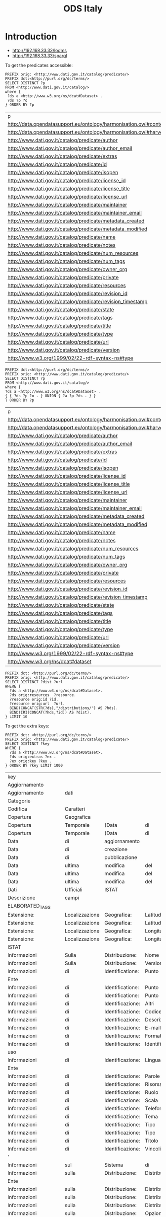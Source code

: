 #+TITLE: ODS Italy
#+OPTIONS: toc:2          (only to two levels in TOC)
#+TODO: TODO(t) WAIT(w@/!) | STARTED(s) | DONE(d!) CANCELED(c@)
#+DRAWERS: HIDDEN PROPERTIES STATE

* Introduction

   - http://192.168.33.33/lodms
   - http://192.168.33.33/sparql

To get the predicates accessible:

#+NAME: sparqlend_predicates
#+begin_src roqet :endpoint http://192.168.33.33/sparql :exports both
PREFIX orig: <http://www.dati.gov.it/catalog/predicate/> 
PREFIX dct:<http://purl.org/dc/terms/> 
SELECT DISTINCT ?p
FROM <http://www.dati.gov.it/catalog/>
where { 
 ?ds a <http://www.w3.org/ns/dcat#Dataset> .
 ?ds ?p ?o 
} ORDER BY ?p
#+end_src

#+RESULTS: sparqlend_predicates
| p                                                                      |
| http://data.opendatasupport.eu/ontology/harmonisation.owl#content_hash |
| http://data.opendatasupport.eu/ontology/harmonisation.owl#harvest_date |
| http://www.dati.gov.it/catalog/predicate/author                        |
| http://www.dati.gov.it/catalog/predicate/author_email                  |
| http://www.dati.gov.it/catalog/predicate/extras                        |
| http://www.dati.gov.it/catalog/predicate/id                            |
| http://www.dati.gov.it/catalog/predicate/isopen                        |
| http://www.dati.gov.it/catalog/predicate/license_id                    |
| http://www.dati.gov.it/catalog/predicate/license_title                 |
| http://www.dati.gov.it/catalog/predicate/license_url                   |
| http://www.dati.gov.it/catalog/predicate/maintainer                    |
| http://www.dati.gov.it/catalog/predicate/maintainer_email              |
| http://www.dati.gov.it/catalog/predicate/metadata_created              |
| http://www.dati.gov.it/catalog/predicate/metadata_modified             |
| http://www.dati.gov.it/catalog/predicate/name                          |
| http://www.dati.gov.it/catalog/predicate/notes                         |
| http://www.dati.gov.it/catalog/predicate/num_resources                 |
| http://www.dati.gov.it/catalog/predicate/num_tags                      |
| http://www.dati.gov.it/catalog/predicate/owner_org                     |
| http://www.dati.gov.it/catalog/predicate/private                       |
| http://www.dati.gov.it/catalog/predicate/resources                     |
| http://www.dati.gov.it/catalog/predicate/revision_id                   |
| http://www.dati.gov.it/catalog/predicate/revision_timestamp            |
| http://www.dati.gov.it/catalog/predicate/state                         |
| http://www.dati.gov.it/catalog/predicate/tags                          |
| http://www.dati.gov.it/catalog/predicate/title                         |
| http://www.dati.gov.it/catalog/predicate/type                          |
| http://www.dati.gov.it/catalog/predicate/url                           |
| http://www.dati.gov.it/catalog/predicate/version                       |
| http://www.w3.org/1999/02/22-rdf-syntax-ns#type                        |

#+NAME: sparqlend_extra
#+begin_src roqet :endpoint http://192.168.33.33/sparql :exports both
PREFIX dct:<http://purl.org/dc/terms/> 
PREFIX orig: <http://www.dati.gov.it/catalog/predicate/> 
SELECT DISTINCT ?p
FROM <http://www.dati.gov.it/catalog/>
where { 
?ds a <http://www.w3.org/ns/dcat#Dataset> .
{ { ?ds ?p ?o . } UNION { ?a ?p ?ds . } } 
} ORDER BY ?p
#+end_src

#+RESULTS: sparqlend_extra 
| p                                                                      |
| http://data.opendatasupport.eu/ontology/harmonisation.owl#content_hash |
| http://data.opendatasupport.eu/ontology/harmonisation.owl#harvest_date |
| http://www.dati.gov.it/catalog/predicate/author                        |
| http://www.dati.gov.it/catalog/predicate/author_email                  |
| http://www.dati.gov.it/catalog/predicate/extras                        |
| http://www.dati.gov.it/catalog/predicate/id                            |
| http://www.dati.gov.it/catalog/predicate/isopen                        |
| http://www.dati.gov.it/catalog/predicate/license_id                    |
| http://www.dati.gov.it/catalog/predicate/license_title                 |
| http://www.dati.gov.it/catalog/predicate/license_url                   |
| http://www.dati.gov.it/catalog/predicate/maintainer                    |
| http://www.dati.gov.it/catalog/predicate/maintainer_email              |
| http://www.dati.gov.it/catalog/predicate/metadata_created              |
| http://www.dati.gov.it/catalog/predicate/metadata_modified             |
| http://www.dati.gov.it/catalog/predicate/name                          |
| http://www.dati.gov.it/catalog/predicate/notes                         |
| http://www.dati.gov.it/catalog/predicate/num_resources                 |
| http://www.dati.gov.it/catalog/predicate/num_tags                      |
| http://www.dati.gov.it/catalog/predicate/owner_org                     |
| http://www.dati.gov.it/catalog/predicate/private                       |
| http://www.dati.gov.it/catalog/predicate/resources                     |
| http://www.dati.gov.it/catalog/predicate/revision_id                   |
| http://www.dati.gov.it/catalog/predicate/revision_timestamp            |
| http://www.dati.gov.it/catalog/predicate/state                         |
| http://www.dati.gov.it/catalog/predicate/tags                          |
| http://www.dati.gov.it/catalog/predicate/title                         |
| http://www.dati.gov.it/catalog/predicate/type                          |
| http://www.dati.gov.it/catalog/predicate/url                           |
| http://www.dati.gov.it/catalog/predicate/version                       |
| http://www.w3.org/1999/02/22-rdf-syntax-ns#type                        |
| http://www.w3.org/ns/dcat#dataset                                      |

#+NAME: sparqlend_id
#+begin_src roqet :endpoint http://192.168.33.33/sparql
PREFIX dct: <http://purl.org/dc/terms/> 
PREFIX orig: <http://www.dati.gov.it/catalog/predicate/> 
SELECT DISTINCT ?dist ?url
WHERE {
  ?ds a <http://www.w3.org/ns/dcat#Dataset>. 
  ?ds orig:resources  ?resource. 
  ?resource orig:id ?id.
  ?resource orig:url  ?url. 
  BIND(CONCAT(STR(?ds),"/distributions/") AS ?hds).
  BIND(IRI(CONCAT(?hds,?id)) AS ?dist).
} LIMIT 10
#+end_src

To get the extra keys:

#+NAME: sparqlend_key_value
#+begin_src roqet :endpoint http://192.168.33.33/sparql :exports both
PREFIX dct: <http://purl.org/dc/terms/> 
PREFIX orig: <http://www.dati.gov.it/catalog/predicate/> 
SELECT DISTINCT ?key
WHERE {
  ?ds a <http://www.w3.org/ns/dcat#Dataset>. 
  ?ds orig:extras ?ex . 
  ?ex orig:key ?key .
} ORDER BY ?key LIMIT 1000
#+end_src

#+RESULTS: sparqlend_key_value
| key                      |                |                  |                |              |                  |          |        |
| Aggiornamento            |                |                  |                |              |                  |          |        |
| Aggiornamento            | dati           |                  |                |              |                  |          |        |
| Categorie                |                |                  |                |              |                  |          |        |
| Codifica                 | Caratteri      |                  |                |              |                  |          |        |
| Copertura                | Geografica     |                  |                |              |                  |          |        |
| Copertura                | Temporale      | (Data            | di             | fine)        |                  |          |        |
| Copertura                | Temporale      | (Data            | di             | inizio)      |                  |          |        |
| Data                     | di             | aggiornamento    |                |              |                  |          |        |
| Data                     | di             | creazione        |                |              |                  |          |        |
| Data                     | di             | pubblicazione    |                |              |                  |          |        |
| Data                     | ultima         | modifica         | del            | dato         |                  |          |        |
| Data                     | ultima         | modifica         | del            | metadato     |                  |          |        |
| Data                     | ultima         | modifica         | del            | metadato     |                  |          |        |
| Dati                     | Ufficiali      | ISTAT            |                |              |                  |          |        |
| Descrizione              | campi          |                  |                |              |                  |          |        |
| ELABORATED_TAGS          |                |                  |                |              |                  |          |        |
| Estensione:              | Localizzazione | Geografica:      | Latitudine     | Nord         |                  |          |        |
| Estensione:              | Localizzazione | Geografica:      | Latitudine     | Sud          |                  |          |        |
| Estensione:              | Localizzazione | Geografica:      | Longitudine    | Est          |                  |          |        |
| Estensione:              | Localizzazione | Geografica:      | Longitudine    | Ovest        |                  |          |        |
| ISTAT                    |                |                  |                |              |                  |          |        |
| Informazioni             | Sulla          | Distribuzione:   | Nome           | formato      |                  |          |        |
| Informazioni             | Sulla          | Distribuzione:   | Versione       | formato      |                  |          |        |
| Informazioni             | di             | Identificatione: | Punto          | di           | Contatto:        | E-mail   |        |
| Ente                     |                |                  |                |              |                  |          |        |
| Informazioni             | di             | Identificatione: | Punto          | di           | Contatto:        | Ruolo    |        |
| Informazioni             | di             | Identificatione: | Punto          | di           | Contatto:        | Telefono |        |
| Informazioni             | di             | Identificazione: | Altri          | vincoli      |                  |          |        |
| Informazioni             | di             | Identificazione: | Codice         |              |                  |          |        |
| Informazioni             | di             | Identificazione: | Descrizione    |              |                  |          |        |
| Informazioni             | di             | Identificazione: | E-mail         |              |                  |          |        |
| Informazioni             | di             | Identificazione: | Formato        | di           | presentazione    |          |        |
| Informazioni             | di             | Identificazione: | Identificatore |              |                  |          |        |
| uso                      |                |                  |                |              |                  |          |        |
| Informazioni             | di             | Identificazione: | Lingua         |              |                  |          |        |
| Ente                     |                |                  |                |              |                  |          |        |
| Informazioni             | di             | Identificazione: | Parole         | chiave       |                  |          |        |
| Informazioni             | di             | Identificazione: | Risorsa        | Online       |                  |          |        |
| Informazioni             | di             | Identificazione: | Ruolo          |              |                  |          |        |
| Informazioni             | di             | Identificazione: | Scala          | Equivalente: | Denominatore     |          |        |
| Informazioni             | di             | Identificazione: | Telefono       |              |                  |          |        |
| Informazioni             | di             | Identificazione: | Tema           |              |                  |          |        |
| Informazioni             | di             | Identificazione: | Tipo           | data         |                  |          |        |
| Informazioni             | di             | Identificazione: | Tipo           | di           | rappresentazione | spaziale |        |
| Informazioni             | di             | Identificazione: | Titolo         |              |                  |          |        |
| Informazioni             | di             | Identificazione: | Vincoli        | di           | accesso          |          |        |
| '                        |                |                  |                |              |                  |          |        |
| Informazioni             | sul            | Sistema          | di             | Riferimento: | Codice           |          |        |
| Informazioni             | sulla          | Distribuzione:   | Distributore:  | E-mail       |                  |          |        |
| Ente                     |                |                  |                |              |                  |          |        |
| Informazioni             | sulla          | Distribuzione:   | Distributore:  | Risorsa      | Online           |          |        |
| Informazioni             | sulla          | Distribuzione:   | Distributore:  | Ruolo        |                  |          |        |
| Informazioni             | sulla          | Distribuzione:   | Distributore:  | Telefono     |                  |          |        |
| Informazioni             | sulla          | Distribuzione:   | Opzioni        | di           | Trasferimento:   | Risorsa  | Online |
| '                        |                |                  |                |              |                  |          |        |
| dei                      | Dati:          | Data             |                |              |                  |          |        |
| dei                      | Dati:          | Identificatore   |                |              |                  |          |        |
| competente               |                |                  |                |              |                  |          |        |
| dei                      | Dati:          | Identificatore:  | Identificatore |              |                  |          |        |
| dei                      | Dati:          | Livello          |                |              |                  |          |        |
| dei                      | Dati:          | Processo         | di             | produzione   |                  |          |        |
| dei                      | Dati:          | Registrazione    |                |              |                  |          |        |
| dei                      | Dati:          | Spiegazione      |                |              |                  |          |        |
| dei                      | Dati:          | Tipo             | data           |              |                  |          |        |
| dei                      | Dati:          | Titolo           |                |              |                  |          |        |
| dei                      | Dati:          | xlink:href       |                |              |                  |          |        |
| Metadato:                | Contatto:      | E-mail           |                |              |                  |          |        |
| Ente                     |                |                  |                |              |                  |          |        |
| Metadato:                | Contatto:      | Risorsa          | Online         |              |                  |          |        |
| Metadato:                | Contatto:      | Ruolo            |                |              |                  |          |        |
| Metadato:                | Contatto:      | Telefono         |                |              |                  |          |        |
| Metadato:                | Data           | dei              | metadati       |              |                  |          |        |
| Metadato:                | Identificatore | del              | file           | dei          | metadati         |          |        |
| Metadato:                | Identificatore | del              | file           | precedente   | di               | metadato |        |
| Metadato:                | Lingua         |                  |                |              |                  |          |        |
| Metadato:                | Livello        | gerarchico       |                |              |                  |          |        |
| Metadato:                | Nome           | dello            | standard       | dei          | metadati         |          |        |
| Metadato:                | Set            | dei              | caratteri      | dei          | metadati         |          |        |
| Metadato:                | Versione       | dello            | Standard       | dei          | metadati         |          |        |
| ORIGINAL_TAGS            |                |                  |                |              |                  |          |        |
| Refresh                  | rate           |                  |                |              |                  |          |        |
| Stato                    | Civile         |                  |                |              |                  |          |        |
| Tipo                     | di             | dato             |                |              |                  |          |        |
| Titolare                 |                |                  |                |              |                  |          |        |
| URL                      | sito           |                  |                |              |                  |          |        |
| Versione                 |                |                  |                |              |                  |          |        |
| author                   |                |                  |                |              |                  |          |        |
| base-url                 |                |                  |                |              |                  |          |        |
| catalog-email            |                |                  |                |              |                  |          |        |
| catalog-name             |                |                  |                |              |                  |          |        |
| catalog-url              |                |                  |                |              |                  |          |        |
| description              |                |                  |                |              |                  |          |        |
| geo-name                 |                |                  |                |              |                  |          |        |
| geo-type                 |                |                  |                |              |                  |          |        |
| groups                   |                |                  |                |              |                  |          |        |
| harvest_url              |                |                  |                |              |                  |          |        |
| hidden_field             |                |                  |                |              |                  |          |        |
| license_id               |                |                  |                |              |                  |          |        |
| maintainer               |                |                  |                |              |                  |          |        |
| metadata_created         |                |                  |                |              |                  |          |        |
| metadata_modified        |                |                  |                |              |                  |          |        |
| metadata_source_modified |                |                  |                |              |                  |          |        |
| new_extra                |                |                  |                |              |                  |          |        |
| package_created          |                |                  |                |              |                  |          |        |
| package_id               |                |                  |                |              |                  |          |        |
| package_modified         |                |                  |                |              |                  |          |        |
| package_type             |                |                  |                |              |                  |          |        |
| reference_system         |                |                  |                |              |                  |          |        |
| scale                    |                |                  |                |              |                  |          |        |
| source                   |                |                  |                |              |                  |          |        |
| spc-ref                  |                |                  |                |              |                  |          |        |
| tag                      |                |                  |                |              |                  |          |        |
| tag-aggiuntivi           |                |                  |                |              |                  |          |        |
| tag-originali            |                |                  |                |              |                  |          |        |
| title                    |                |                  |                |              |                  |          |        |
| topic                    |                |                  |                |              |                  |          |        |
| ultimo-aggiornamento     |                |                  |                |              |                  |          |        |
| update_rate              |                |                  |                |              |                  |          |        |
| url                      |                |                  |                |              |                  |          |        |
| valid_to                 |                |                  |                |              |                  |          |        |
| visualization_url        |                |                  |                |              |                  |          |        |

The list of acceptable file types can be accessed at: http://publications.europa.eu/resource/authority/file-type


#+NAME: sparqlend_select_concept
#+begin_src roqet :endpoint http://192.168.33.33/sparql
select distinct ?concept
FROM <http://publications.europa.eu/resource/authority/file-type>
WHERE {
  ?concept a <http://www.w3.org/2004/02/skos/core#Concept>
} ORDER BY ?concept
#+end_src

#+RESULTS: sparqlend_select_concept
| concept                                                               |
| http://publications.europa.eu/resource/authority/file-type/AZW        |
| http://publications.europa.eu/resource/authority/file-type/CSV        |
| http://publications.europa.eu/resource/authority/file-type/DBF        |
| http://publications.europa.eu/resource/authority/file-type/DOC        |
| http://publications.europa.eu/resource/authority/file-type/DOCX       |
| http://publications.europa.eu/resource/authority/file-type/E00        |
| http://publications.europa.eu/resource/authority/file-type/EPUB       |
| http://publications.europa.eu/resource/authority/file-type/FMX2       |
| http://publications.europa.eu/resource/authority/file-type/FMX3       |
| http://publications.europa.eu/resource/authority/file-type/FMX4       |
| http://publications.europa.eu/resource/authority/file-type/GIF        |
| http://publications.europa.eu/resource/authority/file-type/GZIP       |
| http://publications.europa.eu/resource/authority/file-type/HTML       |
| http://publications.europa.eu/resource/authority/file-type/JPEG       |
| http://publications.europa.eu/resource/authority/file-type/JSON       |
| http://publications.europa.eu/resource/authority/file-type/KML        |
| http://publications.europa.eu/resource/authority/file-type/MDB        |
| http://publications.europa.eu/resource/authority/file-type/MOBI       |
| http://publications.europa.eu/resource/authority/file-type/MOP        |
| http://publications.europa.eu/resource/authority/file-type/MXD        |
| http://publications.europa.eu/resource/authority/file-type/OP_DATPRO  |
| http://publications.europa.eu/resource/authority/file-type/PDF        |
| http://publications.europa.eu/resource/authority/file-type/PDFA1A     |
| http://publications.europa.eu/resource/authority/file-type/PDFA1B     |
| http://publications.europa.eu/resource/authority/file-type/PDFX       |
| http://publications.europa.eu/resource/authority/file-type/PNG        |
| http://publications.europa.eu/resource/authority/file-type/PPSX       |
| http://publications.europa.eu/resource/authority/file-type/PPT        |
| http://publications.europa.eu/resource/authority/file-type/PPTX       |
| http://publications.europa.eu/resource/authority/file-type/RDF_XML    |
| http://publications.europa.eu/resource/authority/file-type/RTF        |
| http://publications.europa.eu/resource/authority/file-type/SGML       |
| http://publications.europa.eu/resource/authority/file-type/SKOS_XML   |
| http://publications.europa.eu/resource/authority/file-type/SPARQLQ    |
| http://publications.europa.eu/resource/authority/file-type/SPARQLQRES |
| http://publications.europa.eu/resource/authority/file-type/TIFF       |
| http://publications.europa.eu/resource/authority/file-type/TSV        |
| http://publications.europa.eu/resource/authority/file-type/TXT        |
| http://publications.europa.eu/resource/authority/file-type/XHTML      |
| http://publications.europa.eu/resource/authority/file-type/XLS        |
| http://publications.europa.eu/resource/authority/file-type/XLSX       |
| http://publications.europa.eu/resource/authority/file-type/XML        |
| http://publications.europa.eu/resource/authority/file-type/XSLT       |
| http://publications.europa.eu/resource/authority/file-type/ZIP        |

* Recommended
** distribution title
#+NAME: sparqlend_disttitle
#+begin_src roqet :endpoint http://192.168.33.33/sparql
PREFIX dcat: <http://www.w3.org/ns/dcat#>
PREFIX dct: <http://purl.org/dc/terms/> 
PREFIX orig: <http://www.dati.gov.it/catalog/predicate/> 
SELECT DISTINCT ?disttitle
WHERE {
 ?ds a dcat:Distribution .
 ?ds dct:title ?disttitle
} LIMIT 10
#+end_src

#+RESULTS: sparqlend_disttitle
| disttitle |
|      2008 |
|      2009 |
|      2010 |
|      2011 |
|      2012 |
|      2013 |
|        ía |
|        ón |
| Cantabria |
|        ón |

The INSERT statement is:
#+NAME: sparqlend_disttitle_insert
#+begin_example
PREFIX orig: <http://www.dati.gov.it/catalog/predicate/> 
PREFIX dcat: <http://www.w3.org/ns/dcat#>
PREFIX dct: <http://purl.org/dc/terms/> 
INSERT {
 ?harmds dct:title ?title
} WHERE {
 ?harmrecord <http://data.opendatasupport.eu/ontology/harmonisation.owl#raw_dataset> ?ds . 
 ?harmrecord <http://xmlns.com/foaf/0.1/primaryTopic> ?harmds . 
 ?ds a dcat:Dataset .
 ?ds orig:title ?title .
}
#+end_example

** distribution description

#+NAME: sparqlend_distdescription
#+begin_src roqet :endpoint http://192.168.33.33/sparql
PREFIX dcat: <http://www.w3.org/ns/dcat#>
PREFIX dct: <http://purl.org/dc/terms/> 
PREFIX orig: <http://www.dati.gov.it/catalog/predicate/> 
SELECT DISTINCT ?resource ?dist ?distdesc
WHERE {
 ?ds a <http://www.w3.org/ns/dcat#Dataset>. 
 ?ds orig:resources  ?resource. 
 ?resource orig:id ?id.
 ?resource orig:description  ?distdesc. 
 BIND(CONCAT(STR("XXX"),"/distributions/") AS ?hds).
 BIND(IRI(CONCAT(?hds,?id)) AS ?dist).
} LIMIT 10
#+end_src

#+RESULTS: sparqlend_distdescription
| resource                                                                                          | dist                                                   | distdesc                                                                                                                                                                                                                                                                                                                                                                                                                                                                                                               |
| http://www.dati.gov.it/catalog/dataset/aci-automobile-club-italia_annuario-statistico/resources/0 | XXX/distributions/c6eb80a9-54cb-44d2-8979-12996956ed15 | La fonte primaria delle statistiche concernenti il parco veicolare e il Pra, Pubblico Registro Automobilistico,istituto gestito dall Aci e previsto dal Codice civile a tutela dei diritti dei cittadini sugli autoveicoli.Tutte le statistiche sui veicoli confluiscono in due elaborazioni da archivioamministrativo facenti parte del Programma Statistico Nazionale - PSN -,ACI00002 ?Parco veicolare? e ACI00014 ?Mercato automobilistico: prime iscrizioni, radiazioni,e trasferimenti di proprieta dei veicoli? |
| http://www.dati.gov.it/catalog/dataset/aci-automobile-club-italia_fringe-benefit/resources/0      | XXX/distributions/e31bce22-1998-4cf1-b593-c0c691eb0c7d | Tabella con costi chilometrici e relativi valori del Fringe Benefit divisi per tipologia alimentazione veicolo                                                                                                                                                                                                                                                                                                                                                                                                         |
| http://www.dati.gov.it/catalog/dataset/aci-automobile-club-italia_autoritratto/resources/0        | XXX/distributions/03df43db-153f-4b81-9089-dd7e20dba312 | file in formato ODS compressi                                                                                                                                                                                                                                                                                                                                                                                                                                                                                          |
| http://www.dati.gov.it/catalog/dataset/aci-automobile-club-italia_autoritratto/resources/1        | XXX/distributions/e9226892-4b01-4fb1-94ff-d09a800d15d1 | Consistenza parco veicoli per regione e provincia al 31 Dicembre 2012                                                                                                                                                                                                                                                                                                                                                                                                                                                  |
| http://www.dati.gov.it/catalog/dataset/aci-automobile-club-italia_autotrend-2h-2013/resources/0   | XXX/distributions/d53869c8-304f-459f-a9f5-78bc77ed5f66 | Statistiche ACI/PRA Auto Trend Luglio 2013                                                                                                                                                                                                                                                                                                                                                                                                                                                                             |
| http://www.dati.gov.it/catalog/dataset/aci-automobile-club-italia_autotrend-2h-2013/resources/1   | XXX/distributions/88456ec6-01bb-4cd0-876e-529f601376d9 | Statistiche ACI/PRA Auto Trend Agosto 2013                                                                                                                                                                                                                                                                                                                                                                                                                                                                             |
| http://www.dati.gov.it/catalog/dataset/aci-automobile-club-italia_autotrend-2h-2013/resources/2   | XXX/distributions/6877a032-460f-4260-9069-6f09be2f0ea5 | Statistiche ACI/PRA Auto Trend Settembre 2013                                                                                                                                                                                                                                                                                                                                                                                                                                                                          |
| http://www.dati.gov.it/catalog/dataset/aci-automobile-club-italia_autotrend-1h-2013/resources/0   | XXX/distributions/0ba702c8-5728-4584-892f-539c621970b7 | Statistiche ACI/PRA Auto Trend Gennaio 2013                                                                                                                                                                                                                                                                                                                                                                                                                                                                            |
| http://www.dati.gov.it/catalog/dataset/aci-automobile-club-italia_autotrend-1h-2013/resources/1   | XXX/distributions/9766a807-e8db-4bdc-ab53-a95e74de0e51 | Statistiche ACI/PRA Auto Trend Febbraio 2013                                                                                                                                                                                                                                                                                                                                                                                                                                                                           |
| http://www.dati.gov.it/catalog/dataset/aci-automobile-club-italia_autotrend-1h-2013/resources/2   | XXX/distributions/7fd5facd-a90b-4e5a-8885-28253a1d3ca8 | Statistiche ACI/PRA Auto Trend Marzo 2013                                                                                                                                                                                                                                                                                                                                                                                                                                                                              |

The INSERT statement is:

** distribution format

#+NAME: sparqlend_format
#+begin_src roqet :endpoint http://192.168.33.33/sparql
PREFIX dcat: <http://www.w3.org/ns/dcat#>
PREFIX dct: <http://purl.org/dc/terms/> 
PREFIX orig: <http://www.dati.gov.it/catalog/predicate/> 
SELECT DISTINCT ?format
WHERE {
 ?ds a <http://www.w3.org/ns/dcat#Dataset>. 
 ?ds <http://www.dati.gov.it/catalog/predicate/resources>  ?resource. 
 ?resource orig:id ?id .
 ?resource orig:format ?format . 
 BIND(CONCAT(STR("XXXX"),"/distributions/") AS ?hds).
 BIND(IRI(CONCAT(?hds,?id)) AS ?dist).
} ORDER BY ?format
#+end_src

#+RESULTS: sparqlend_format
| format                    |           |      |
| 7z                        |           |      |
| CSV                       |           |      |
| HTML                      |           |      |
| JSON                      |           |      |
| KML                       |           |      |
| PDF                       |           |      |
| RDF                       |           |      |
| SHAPE                     |           |      |
| TXT                       |           |      |
| XLS                       |           |      |
| XML                       |           |      |
| ZIP                       |           |      |
| altro                     |           |      |
| api/sparql                |           |      |
| asp                       |           |      |
| aspx                      |           |      |
| blender                   | v.2.49b   |      |
| cd-rom                    |           |      |
| csv-semicolon             | delimited |      |
| csv-tab                   | delimited |      |
| dbf                       |           |      |
| do                        |           |      |
| doc                       |           |      |
| dxf                       |           |      |
| geojson                   |           |      |
| gml                       |           |      |
| gpx                       |           |      |
| grid                      |           |      |
| grid                      | esri      |      |
| htm                       |           |      |
| i                         | quadranti | .dxf |
| it%2fit%2fareac%2f        |           |      |
| jpg                       |           |      |
| text/javascript           |           |      |
| kmz                       |           |      |
| n/a                       |           |      |
| n3                        |           |      |
| oai-pmh                   |           |      |
| odc                       |           |      |
| ods                       |           |      |
| ots                       |           |      |
| php                       |           |      |
| amp;username=redazioneweb |           |      |
| png                       |           |      |
| rar                       |           |      |
| rss                       |           |      |
| sbn                       |           |      |
| sbx                       |           |      |
| service                   |           |      |
| shapefile                 |           |      |
| shp                       |           |      |
| shtml                     |           |      |
| shx                       |           |      |
| tsv                       |           |      |
| turtle                    |           |      |
| wms                       |           |      |
| xlsx                      |           |      |
| xml                       |           |      |
| xsd                       |           |      |
| zip                       | (csv)     |      |
| zip                       | (gpx)     |      |
| zip                       | (shp)     |      |

The INSERT statement is:

#+NAME: sparqlend_format_insert
#+begin_src roqet :endpoint http://192.168.33.33/sparql
PREFIX  dcat: <http://www.w3.org/ns/dcat#>
PREFIX  dct:  <http://purl.org/dc/terms/>
PREFIX  orig: <http://www.dati.gov.it/catalog/predicate/>
INSERT {
  ?harmds dcat:distribution ?dist .
  ?dist dcat:Distribution .
  ?dist dct:format ?format .
} WHERE { ?ds <http://www.w3.org/1999/02/22-rdf-syntax-ns#type> dcat:Dataset .
    ?harmrecord <http://data.opendatasupport.eu/ontology/harmonisation.owl#raw_dataset> ?ds .
    ?harmrecord <http://xmlns.com/foaf/0.1/primaryTopic> ?harmds .
    ?ds orig:resources ?resource .
    ?resource orig:id ?id .
    ?ds orig:format ?format
    BIND(concat(str(?harmds), "/distributions/") AS ?hds)
    BIND(iri(concat(?hds, ?id)) AS ?dist)
}
#+end_src

*** TODO mapping of the values (to a URI)

** distribution accessURL

#+NAME: sparqlend_accessURL
#+begin_src roqet :endpoint http://192.168.33.33/sparql :exports both
PREFIX dcat: <http://www.w3.org/ns/dcat#>
PREFIX dct: <http://purl.org/dc/terms/> 
PREFIX orig: <http://www.dati.gov.it/catalog/predicate/> 
SELECT DISTINCT ?dist ?url
WHERE {
 ?ds a <http://www.w3.org/ns/dcat#Dataset>. 
 ?ds orig:resources  ?resource. 
 ?resource orig:id ?id .
 ?resource orig:url ?url . 
 BIND(CONCAT(STR("XXXX"),"/distributions/") AS ?hds)
 BIND(IRI(CONCAT(?hds,?id)) AS ?dist).
} LIMIT 10
#+end_src

#+RESULTS: sparqlend_accessURL
| dist                                                    | url                                                                                             |
| XXXX/distributions/c6eb80a9-54cb-44d2-8979-12996956ed15 | http://www.aci.it/fileadmin/documenti/ACI/Trasparenza/Open_Data/Open_data_annuario_2012.zip     |
| XXXX/distributions/e31bce22-1998-4cf1-b593-c0c691eb0c7d | http://www.aci.it/fileadmin/documenti/ACI/Trasparenza/Open_Data/Fringe_Benefit_2013.zip         |
| XXXX/distributions/03df43db-153f-4b81-9089-dd7e20dba312 | http://www.aci.it/fileadmin/documenti/ACI/Trasparenza/Open_Data/Open_data_Autoritratto_2011.zip |
| XXXX/distributions/e9226892-4b01-4fb1-94ff-d09a800d15d1 | http://www.aci.it/fileadmin/documenti/ACI/Trasparenza/Open_Data/Prov_categ_2012.ods             |
| XXXX/distributions/d53869c8-304f-459f-a9f5-78bc77ed5f66 | http://www.aci.it/laci/studi-e-ricerche/dati-e-statistiche/auto-trend/luglio-2013.html          |
| XXXX/distributions/88456ec6-01bb-4cd0-876e-529f601376d9 | http://www.aci.it/laci/studi-e-ricerche/dati-e-statistiche/auto-trend/agosto-2013.html          |
| XXXX/distributions/6877a032-460f-4260-9069-6f09be2f0ea5 | http://www.aci.it/laci/studi-e-ricerche/dati-e-statistiche/auto-trend/settembre-2013.html       |
| XXXX/distributions/0ba702c8-5728-4584-892f-539c621970b7 | http://www.aci.it/laci/studi-e-ricerche/dati-e-statistiche/auto-trend/gennaio-2013.html         |
| XXXX/distributions/9766a807-e8db-4bdc-ab53-a95e74de0e51 | http://www.aci.it/laci/studi-e-ricerche/dati-e-statistiche/auto-trend/febbraio-2013.html        |
| XXXX/distributions/7fd5facd-a90b-4e5a-8885-28253a1d3ca8 | http://www.aci.it/fileadmin/documenti/studi_e_ricerche/auto-trend/2013/Auto-trend0313.pdf       |

The INSERT statement is:

#+NAME: sparqlend_accessURL_insert
#+begin_src roqet :endpoint http://192.168.33.33/sparql
PREFIX  dcat: <http://www.w3.org/ns/dcat#>
PREFIX  dct:  <http://purl.org/dc/terms/>
PREFIX  orig: <http://www.dati.gov.it/catalog/predicate/>
INSERT {
  ?harmds dcat:distribution ?dist .
  ?dist <http://www.w3.org/1999/02/22-rdf-syntax-ns#type> dcat:Distribution .
  ?dist dct:accessURL ?url .
} WHERE { 
    ?ds a dcat:Dataset .
    ?harmrecord <http://data.opendatasupport.eu/ontology/harmonisation.owl#raw_dataset> ?ds .
    ?harmrecord <http://xmlns.com/foaf/0.1/primaryTopic> ?harmds .
    ?ds orig:resources  ?resource . 
    ?resource orig:id ?id .
    ?resource orig:url ?url . 
    BIND(concat(str(?harmds), "/distributions/") AS ?hds)
    BIND(iri(concat(?hds, ?id)) AS ?dist)
}
#+end_src

** distribution license

The INSERT for the license is:

#+NAME: sparqlend_format
#+begin_src roqet :endpoint http://192.168.33.33/sparql
PREFIX orig: <http://www.dati.gov.it/catalog/predicate/> 
PREFIX dcat: <http://www.w3.org/ns/dcat#>
PREFIX dct: <http://purl.org/dc/terms/> 
INSERT {
 ?harmds dcat:distribution ?dist.
 ?dist a dcat:Distribution.
 ?dist dct:license ?license.
} WHERE {
 ?ds a <http://www.w3.org/ns/dcat#Dataset>. 
 ?harmrecord <http://data.opendatasupport.eu/ontology/harmonisation.owl#raw_dataset> ?ds. 
 ?harmrecord <http://xmlns.com/foaf/0.1/primaryTopic> ?harmds. 
 ?ds orig:resource ?resource. 
 ?resource orig:id ?id.
 ?ds orig:license_id ?license. 
 BIND(CONCAT(STR(?harmds),"/distributions/") AS ?hds).
 BIND(IRI(CONCAT(?hds,?id)) AS ?dist).
}
#+end_src

* Optional
** byte size

size not available.

** download URL

url points to a PDF

** media type

type indicates "dataset"

** release date

The INSERT for the issued date.

#+NAME: sparqlend_rdate
#+begin_src roqet :endpoint http://192.168.33.33/sparql
PREFIX orig: <http://www.dati.gov.it/catalog/predicate/> 
PREFIX dcat: <http://www.w3.org/ns/dcat#>
prefix dct: <http://purl.org/dc/terms/> 
INSERT {
 ?harmds dcat:distribution ?dist.
 ?dist a dcat:Distribution.
 ?dist dct:issued ?created.
} WHERE {
 ?ds a <http://www.w3.org/ns/dcat#Dataset>. 
 ?harmrecord <http://xmlns.com/foaf/0.1/primaryTopic> ?harmds. 
 ?harmrecord <http://data.opendatasupport.eu/ontology/harmonisation.owl#raw_dataset> ?ds. 
 ?ds orig:resources  ?resource. 
 ?resource orig:id ?id.
 ?resource orig:created ?created. 
 BIND(CONCAT(STR(?harmds),"/distributions/") AS ?hds).
 BIND(IRI(CONCAT(?hds,?id)) AS ?dist).
}
#+end_src

** modification date

#+NAME: sparqlend_select_mdate
#+begin_src roqet :endpoint http://192.168.33.33/sparql
PREFIX dcat: <http://www.w3.org/ns/dcat#>
PREFIX dct: <http://purl.org/dc/terms/> 
PREFIX orig: <http://www.dati.gov.it/catalog/predicate/> 
SELECT ?dist ?modified
WHERE {
 ?ds a <http://www.w3.org/ns/dcat#Dataset>. 
 ?ds orig:resources  ?resource. 
 ?resource orig:id ?id.
 ?resource orig:revision_timestamp  ?modified.
 BIND(CONCAT(STR("harmds"),"/distributions/") AS ?hds).
 BIND(IRI(CONCAT(?hds,?id)) AS ?dist).
} LIMIT 10
#+end_src

#+RESULTS: sparqlend_select_mdate
| dist                                                      | modified                   |
| harmds/distributions/c6eb80a9-54cb-44d2-8979-12996956ed15 | 2013-11-28T17:38:47.657946 |
| harmds/distributions/c6eb80a9-54cb-44d2-8979-12996956ed15 | 2013-11-28T17:38:47.657946 |
| harmds/distributions/c6eb80a9-54cb-44d2-8979-12996956ed15 | 2013-11-28T17:38:47.657946 |
| harmds/distributions/c6eb80a9-54cb-44d2-8979-12996956ed15 | 2013-11-28T17:38:47.657946 |
| harmds/distributions/c6eb80a9-54cb-44d2-8979-12996956ed15 | 2013-11-28T17:38:47.657946 |
| harmds/distributions/c6eb80a9-54cb-44d2-8979-12996956ed15 | 2013-11-28T17:38:47.657946 |
| harmds/distributions/c6eb80a9-54cb-44d2-8979-12996956ed15 | 2013-11-28T17:38:47.657946 |
| harmds/distributions/c6eb80a9-54cb-44d2-8979-12996956ed15 | 2013-11-28T17:38:47.657946 |
| harmds/distributions/c6eb80a9-54cb-44d2-8979-12996956ed15 | 2013-11-28T17:38:47.657946 |
| harmds/distributions/c6eb80a9-54cb-44d2-8979-12996956ed15 | 2013-11-28T17:38:47.657946 |

The INSERT is:

#+NAME: sparqlend_mdate
#+begin_src roqet :endpoint http://192.168.33.33/sparql
PREFIX dcat: <http://www.w3.org/ns/dcat#>
PREFIX dct: <http://purl.org/dc/terms/> 
PREFIX orig: <http://www.dati.gov.it/catalog/predicate/> 
INSERT
{
 ?harmds dcat:distribution ?dist.
 ?dist a dcat:Distribution.
 ?dist dct:modified ?modified.
}
WHERE {
 ?ds a <http://www.w3.org/ns/dcat#Dataset>. 
 ?ds orig:resources ?resource. 
 ?harmrecord <http://data.opendatasupport.eu/ontology/harmonisation.owl#raw_dataset> ?ds. 
 ?harmrecord <http://xmlns.com/foaf/0.1/primaryTopic> ?harmds. 
 ?resource orig:id ?id.
 ?resource orig:revision_timestamp  ?modified.
 BIND(CONCAT(STR(?harmds),"/distributions/") AS ?hds).
 BIND(IRI(CONCAT(?hds,?id)) AS ?dist).
}
#+end_src

** rights

** status

** title

#+NAME: sparqlend_title
#+begin_src roqet :endpoint http://192.168.33.33/sparql
PREFIX dct:<http://purl.org/dc/terms/> 
PREFIX orig: <http://www.dati.gov.it/catalog/predicate/> 
SELECT DISTINCT ?ds ?title
where { 
 ?ds a <http://www.w3.org/ns/dcat#Dataset>. 
 ?ds orig:title ?title.
} LIMIT 10
#+end_src

#+RESULTS: sparqlend_title_select
| ds                                                                                         | title                             |
| http://www.dati.gov.it/catalog/dataset/provincia-autonoma-di-trento_habitat                | habitat                           |
| http://www.dati.gov.it/catalog/dataset/comune-di-firenze_0261                              | DTM                               |
| http://www.dati.gov.it/catalog/dataset/comune-di-firenze_0327                              | Taxi                              |
| http://www.dati.gov.it/catalog/dataset/aci-automobile-club-italia_annuario-statistico      | Annuario Statistico               |
| http://www.dati.gov.it/catalog/dataset/aci-automobile-club-italia_fringe-benefit           | Fringe Benefit                    |
| http://www.dati.gov.it/catalog/dataset/aci-automobile-club-italia_autoritratto             | Statistiche parco veicolare       |
| http://www.dati.gov.it/catalog/dataset/aci-automobile-club-italia_autotrend-2h-2013        | Auto Trend 2 Semestre 2013        |
| http://www.dati.gov.it/catalog/dataset/aci-automobile-club-italia_autotrend-1h-2013        | Auto Trend 1 Semestre 2013        |
| http://www.dati.gov.it/catalog/dataset/autorita-di-bacino-del-fiume-arno_10                | Isoipse passo 100 metri           |
| http://www.dati.gov.it/catalog/dataset/aci-automobile-club-italia_localizzazione-incidenti | Localizzazione Incidenti Stradali |

#+NAME: sparqlend_title_insert
#+BEGIN_EXAMPLE
PREFIX dct: <http://purl.org/dc/terms/> 
PREFIX orig: <http://www.dati.gov.it/catalog/predicate/> 
INSERT {
   ?harmds dct:title ?d.
} WHERE { 
 ?ds a <http://www.w3.org/ns/dcat#Dataset>. 
 ?ds  orig:title ?d. 
 ?harmrecord <http://xmlns.com/foaf/0.1/primaryTopic> ?harmds. 
 ?harmrecord <http://data.opendatasupport.eu/ontology/harmonisation.owl#raw_dataset> ?ds. }
#+END_EXAMPLE

* Dataset properties
** Mandatory
*** Mapping description

#+NAME: sparqlend_description_select
#+begin_src roqet :endpoint http://192.168.33.33/sparql
PREFIX dcat: <http://www.w3.org/ns/dcat#>
PREFIX dct:<http://purl.org/dc/terms/> 
PREFIX orig: <http://www.dati.gov.it/catalog/predicate/> 
SELECT DISTINCT ?ds ?description
WHERE {
 ?ds a <http://www.w3.org/ns/dcat#Dataset>. 
 ?ds orig:notes ?description. 
} LIMIT 10
#+end_src

#+RESULTS: sparqlend_description_select
| ds                                                                                         | description                                                                                                                                                                                                                                                                                                                                                                                                                                                                                                                                                                                                                                                                                                                                                                                                                                                                                                                                                                                                                                                                                                                                                                                                                                                                                                                                                                                                                                                                                                                                                                                                                                                                                                                                                                                                                                                                                                                                                                                                                                                                                                                                                                                                 |
| http://www.dati.gov.it/catalog/dataset/comune-di-bologna_294                               |                                                                                                                                                                                                                                                                                                                                                                                                                                                                                                                                                                                                                                                                                                                                                                                                                                                                                                                                                                                                                                                                                                                                                                                                                                                                                                                                                                                                                                                                                                                                                                                                                                                                                                                                                                                                                                                                                                                                                                                                                                                                                                                                                                                                             |
| http://www.dati.gov.it/catalog/dataset/comune-di-bologna_1004                              |                                                                                                                                                                                                                                                                                                                                                                                                                                                                                                                                                                                                                                                                                                                                                                                                                                                                                                                                                                                                                                                                                                                                                                                                                                                                                                                                                                                                                                                                                                                                                                                                                                                                                                                                                                                                                                                                                                                                                                                                                                                                                                                                                                                                             |
| http://www.dati.gov.it/catalog/dataset/aci-automobile-club-italia_annuario-statistico      | Pubblicazione che contiene in particolare serie storiche a livello nazionale e regionale riguardantiparco veicolare, prime iscrizioni, radiazioni, trasferimenti di proprieta di veicoli.La pubblicazione contiene altresi dati riguardanti spese ed oneri fiscali gravanti sull auto, elaboratidall Area Professionale Statistica dell ACI in base a fonti varie.Una sezione e dedicata a prezzi e consumi di carburanti per autotrazione, con dati di fonteMinistero delle attivita produttive e Staffetta petrolifera.La pubblicazione e edita entro il mese di luglio di ciascun anno con dati riferiti all anno precedente.                                                                                                                                                                                                                                                                                                                                                                                                                                                                                                                                                                                                                                                                                                                                                                                                                                                                                                                                                                                                                                                                                                                                                                                                                                                                                                                                                                                                                                                                                                                                                                            |
| http://www.dati.gov.it/catalog/dataset/aci-automobile-club-italia_fringe-benefit           | Italia deve elaborare entro il 30 novembre di ciascun anno e comunicare al Ministero delle Finanze (ora Agenzia delle Entrate) che provvede alla pubblicazione entro il 31 dicembre, con effetto dal periodo di imposta successivo, al netto degli ammontari eventualmente trattenuti al dipendente.                                                                                                                                                                                                                                                                                                                                                                                                                                                                                                                                                                                                                                                                                                                                                                                                                                                                                                                                                                                                                                                                                                                                                                                                                                                                                                                                                                                                                                                                                                                                                                                                                                                                                                                                                                                                                                                                                                        |
| http://www.dati.gov.it/catalog/dataset/aci-automobile-club-italia_autoritratto             | Pubblicazione che contiene, suddivise in diverse sezioni, tutte le statistiche riguardanti il parcoveicolare al 31 dicembre dell anno di riferimento nonche i principali dati di flusso nel corsodell anno:Consistenza Parco veicoli: analisi statistica del parco veicolare al 31 dicembre secondo leprincipali caratteristiche del veicolo (unita statistica di rilevazione) - categoria, alimentazione,potenza, cilindrata, portata, posti, fabbrica, modello, classe euro -. I dati sono presentati a livellonazionale, di macroregione, regione, provincia, comune.Prime iscrizioni di veicoli: analisi statistica dei veicoli nuovi di fabbrica iscritti al PubblicoRegistro Automobilistico nel corso dell anno di riferimento. I principali caratteri di analisi sono:livello territoriale sulla base della residenza dell intestatario, categoria di veicolo, alimentazione,potenza, uso, fabbrica.Radiazioni di veicoli: analisi statistica dei veicoli radiati dal Pubblico RegistroAutomobilistico nel corso dell anno di riferimento. I principali caratteri di analisi sono: livelloterritoriale sulla base della residenza dell intestatario, categoria di veicolo, alimentazione, anno diimmatricolazione, classe Euro, mese, causale di radiazione.Trasferimenti di proprieta di veicoli: analisi statistica dei veicoli rivenduti nel corso dell annodi riferimento, sulla base delle risultanze del Pubblico Registro Automobilistico. I principali caratteridi analisi sono: categoria di veicolo, classe Euro, modello del veicolo.Metadati: La fonte primaria delle statistiche concernenti il parco veicolare e il Pra, Pubblicoregistro automobilistico, istituto gestito dall Aci e previsto dal Codice civile a tutela dei diritti deicittadini sugli autoveicoli. Tutte le statistiche sui veicoli confluiscono in due elaborazioni da archivioamministrativo facenti parte del Programma Statistico Nazionale - PSN -, ACI00002 ?Parcoveicolare? e ACI00014 ?Mercato automobilistico: prime iscrizioni, radiazioni,e trasferimenti diproprieta dei veicoli?.Periodicita: La pubblicazione e edita entro il mese di ottobre di ciascun anno con dati riferitiall anno precedente |
| http://www.dati.gov.it/catalog/dataset/aci-automobile-club-italia_autotrend-2h-2013        | Pubblicazione riguardante il mercato automobilistico con dati relativi a prime iscrizioni, trasferimenti di proprieta (mercato dell usato) totali ed al netto delle minivolture (veicoli presso i concessionari in attesa di essere rivenduti), radiazioni per categoria di veicoli. Dati a livello nazionale e provinciale, con calcolo di alcuni indicatori significativi La pubblicazione e edita mensilmente con dati relativi al mese precedente. Periodo Luglio-Dicembre 2013                                                                                                                                                                                                                                                                                                                                                                                                                                                                                                                                                                                                                                                                                                                                                                                                                                                                                                                                                                                                                                                                                                                                                                                                                                                                                                                                                                                                                                                                                                                                                                                                                                                                                                                         |
| http://www.dati.gov.it/catalog/dataset/aci-automobile-club-italia_autotrend-1h-2013        | Pubblicazione riguardante il mercato automobilistico con dati relativi a prime iscrizioni, trasferimenti di proprieta (mercato dell usato) totali ed al netto delle minivolture (veicoli presso i concessionari in attesa di essere rivenduti), radiazioni per categoria di veicoli. Dati a livello nazionale e provinciale, con calcolo di alcuni indicatori significativi La pubblicazione e edita mensilmente con dati relativi al mese precedente. Periodo Gennario-Giugno 2013                                                                                                                                                                                                                                                                                                                                                                                                                                                                                                                                                                                                                                                                                                                                                                                                                                                                                                                                                                                                                                                                                                                                                                                                                                                                                                                                                                                                                                                                                                                                                                                                                                                                                                                         |
| http://www.dati.gov.it/catalog/dataset/autorita-di-bacino-del-fiume-arno_10                | Fasce altimetriche passo 100 metri, generate in automatico da DTM 100 metri.                                                                                                                                                                                                                                                                                                                                                                                                                                                                                                                                                                                                                                                                                                                                                                                                                                                                                                                                                                                                                                                                                                                                                                                                                                                                                                                                                                                                                                                                                                                                                                                                                                                                                                                                                                                                                                                                                                                                                                                                                                                                                                                                |
| http://www.dati.gov.it/catalog/dataset/aci-automobile-club-italia_localizzazione-incidenti | La pubblicazione riporta il numero di incidenti stradali, morti e feriti nonche alcune caratteristichedegli incidenti - tipologia, presenza di veicoli pesanti o a due ruote, fascia oraria, luogo, mese - perciascun chilometro di strada o per tratte a livello provinciale o comunale. Sono disponibili alcuniindicatori.La ?rilevazione degli incidenti stradali con lesioni a persone? riguarda tutti gli incidentistradali verificatisi sulla rete stradale del territorio nazionale, verbalizzati da un autorita di Polizia odai Carabinieri, avvenuti su una strada aperta alla circolazione pubblica e che hanno causatolesioni a persone, morti e/o feriti, con il coinvolgimento di almeno un veicolo.L Aci cura in particolare le informazioni riguardanti la localizzazione e, in tempi piu recenti,l integrazione con i dati dei veicoli coinvolti desunti dal Pra. Le due elaborazioni rientrano nelProgramma Statistico Nazionale - PSN -, ACI00012 ?Localizzazione degli incidenti stradali? eACI00013 ?Veicoli e incidenti?.La pubblicazione e edita entro il mese di ottobre di ciascun anno con dati riferitiall anno precedente.                                                                                                                                                                                                                                                                                                                                                                                                                                                                                                                                                                                                                                                                                                                                                                                                                                                                                                                                                                                                                                                       |
| http://www.dati.gov.it/catalog/dataset/autorita-di-bacino-del-fiume-arno_1048              | Perimetrazione dei 17 acquiferi di pianura oggetto di bilancio. Tavole correlate (TAV A)Per dettagli vedere Relazione di Piano cap. Il quadro conoscitivo al paragrafo Caratterizzazione degli acquiferi significativi delle pianure alluvionali pag. 67 ; cap. Il bilancio delle acque sotterranee e la valutazione della disponibilit? idricaai paragrafi il bilancio degli acquiferi significativi pag.137 e Bilanci degli acquiferi significativi del bacino del fiume Arno pag. 144.                                                                                                                                                                                                                                                                                                                                                                                                                                                                                                                                                                                                                                                                                                                                                                                                                                                                                                                                                                                                                                                                                                                                                                                                                                                                                                                                                                                                                                                                                                                                                                                                                                                                                                                   |

#+NAME: sparqlend_title_insert
#+begin_example
PREFIX dcat: <http://www.w3.org/ns/dcat#>
PREFIX dct: <http://purl.org/dc/terms/> 
PREFIX orig: <http://www.dati.gov.it/catalog/predicate/> 
INSERT {
 ?harmds dct:description ?description
} WHERE {
 ?harmrecord <http://data.opendatasupport.eu/ontology/harmonisation.owl#raw_dataset> ?ds. 
 ?harmrecord <http://xmlns.com/foaf/0.1/primaryTopic> ?harmds. 
 ?ds a dcat:Dataset . 
 ?ds orig:notes ?description . 
}
#+END_EXAMPLE

*** Mapping Title
The INSERT statement is:
#+NAME: sparqlend_title_insert
#+begin_example
PREFIX orig: <http://www.dati.gov.it/catalog/predicate/> 
PREFIX dcat: <http://www.w3.org/ns/dcat#>
PREFIX dct: <http://purl.org/dc/terms/> 
INSERT {
 ?harmds dct:title ?title
} WHERE {
 ?ds a dcat:Dataset .
 ?harmrecord <http://data.opendatasupport.eu/ontology/harmonisation.owl#raw_dataset> ?ds. 
 ?harmrecord <http://xmlns.com/foaf/0.1/primaryTopic> ?harmds. 
 ?ds orig:resources ?resource.
 ?resource orig:title ?title.
}
#+end_example
** Recommended
*** Map tags to keywords

#+NAME: sparqlend_title_insert
#+begin_example
PREFIX orig: <http://www.dati.gov.it/catalog/predicate/> 
PREFIX dcat: <http://www.w3.org/ns/dcat#>
INSERT {
  ?harmds dcat:keyword ?name
} WHERE {
  ?ds a <http://www.w3.org/ns/dcat#Dataset>. 
  ?harmrecord <http://xmlns.com/foaf/0.1/primaryTopic> ?harmds. 
  ?harmrecord <http://data.opendatasupport.eu/ontology/harmonisation.owl#raw_dataset> ?ds. 
  ?ds orig:tags ?keyword. 
  ?keyword orig:name  ?name. 
}
#+END_EXAMPLE

*** Mapping theme

#+NAME: sparqlend_theme_select
#+begin_src roqet :endpoint http://192.168.33.33/sparql :exports both
PREFIX dcat: <http://www.w3.org/ns/dcat#> 
PREFIX orig: <http://www.dati.gov.it/catalog/predicate/> 
SELECT DISTINCT ?theme
WHERE {
 ?ds a <http://www.w3.org/ns/dcat#Dataset> . 
 ?ds orig:extras ?ex . 
 ?ex orig:key "tag" .
 ?ex orig:value ?theme .
} LIMIT 50
#+end_src

The INSERT Statement is:

#+NAME: sparqlend_theme_select
| theme            |              |              |                 |             |                |             |               |             |              |              |             |             |
| Terreno          | Azienda      | Allevamento  | di              | animali     | Agricoltura    |             |               |             |              |              |             |             |
| Macchinario      | Combustibile | Azienda      | Agricoltura     | Agricoltore | Agevolazione   |             |               |             |              |              |             |             |
| uso              | Agricoltura  |              |                 |             |                |             |               |             |              |              |             |             |
| Superficie       | Ettaro       | Azienda      | Agricoltura     | Agraria     |                |             |               |             |              |              |             |             |
| Titolare         | Terreno      | Sesso        | Azienda         | Allevamento | di             | animali     | Allevamento   | Agricoltura |              |              |             |             |
| Produttore       | Preparatore  | Biologico    | Azienda         | Agricoltura |                |             |               |             |              |              |             |             |
| Azienda          | Allevamento  | Agricoltura  |                 |             |                |             |               |             |              |              |             |             |
| Studenti         | Scuole       | Scuola       | Istruzione      |             |                |             |               |             |              |              |             |             |
| Studenti         | Scuole       | Scuola       | Asilo           |             |                |             |               |             |              |              |             |             |
| secondarie       | Scuole       | Scuola       | materna         | Infanzia    | Asilo          |             |               |             |              |              |             |             |
| uso              | Agricoltura  |              |                 |             |                |             |               |             |              |              |             |             |
| Studenti         | Scuole       | Scuola       | licenza         | Esami       | diploma        | Alunni      |               |             |              |              |             |             |
| Studenti         | Stranieri    | Scuole       | Scuola          | Asilo       |                |             |               |             |              |              |             |             |
| Studenti         | Stranieri    | Scuole       | Scuola          | Provenienze |                |             |               |             |              |              |             |             |
| Informazioni     | Pubblico     | Relazioni    | con             | il          | pubblico       | Scheda      | Scheda        | informativa | URP          |              |             |             |
| Turismo          | Flussi       | turistici    |                 |             |                |             |               |             |              |              |             |             |
| Turismo          | presenze     | Flussi       | turistici       | Alberghiero |                |             |               |             |              |              |             |             |
| URP              | Relazioni    | con          | il              | pubblico    | Relazioni      | Pubblico    | Pubblicazione |             |              |              |             |             |
| URP              | Relazioni    | con          | il              | pubblico    | Relazioni      | Pubblico    | Contatto      | Cittadino   |              |              |             |             |
| Turistico        | Turismo      | Provenienza  | presenze        | Flussi      | turistici      | Alberghiero |               |             |              |              |             |             |
| Imprese          | individuali  | Societa      | di              | capitale    | Natura         | giuridica   | Comuni        | Imprese     |              |              |             |             |
| URP              | Scheda       | informativa  | Scheda          | Relazioni   | con            | il          | pubblico      | Pubblico    | Informazioni |              |             |             |
| Iscrizioni       | Cessazioni   | Imprese      |                 |             |                |             |               |             |              |              |             |             |
| Turismo          | Ricettivita` | presenze     | Esercizi        | ricettivi   | Alberghiero    | Agriturismo |               |             |              |              |             |             |
| Opere            | pubbliche    | Lavori       | Lavori          | pubblici    | Edifici        | Edifici     | pubblici      | Edifici     | scolastici   |              |             |             |
| Sport            | Sicurezza    | associazioni | associazionismo | cultura     | formazione     | servizi     | pubblici      | tutela      | ambientale   |              |             |             |
| Settori          | Comuni       | Imprese      |                 |             |                |             |               |             |              |              |             |             |
| Consiglio        | Atti         | atti         | amministrativi  | consiglio   | comunale       | giunta      | comunale      | delibere    | giunta       |              |             |             |
| Consiglio        | Atti         | consiglio    | comunale        | istituzioni | giunta         | comunale    | delibere      | giunta      |              |              |             |             |
| Unione           | Fossanese    | popolazione  | famiglie        | Demografia  |                |             |               |             |              |              |             |             |
| Unione           | Fossanese    | popolazione  | Demografia      |             |                |             |               |             |              |              |             |             |
| Unione           | Fossanese    | Stato        | civile          | popolazione | eta            | Demografia  | classi        | di          | eta          |              |             |             |
| Unione           | Fossanese    | Sesso        | popolazione     | eta         | Demografia     | classi      | di            | eta         |              |              |             |             |
| Unione           | Fossanese    | Sesso        | popolazione     | Demografia  |                |             |               |             |              |              |             |             |
| Unione           | Fossanese    | Stranieri    | popolazione     | Demografia  | Area           | geografica  |               |             |              |              |             |             |
| Unione           | Fossanese    | Stranieri    | Sesso           | popolazione | nazionalita    | Demografia  |               |             |              |              |             |             |
| delibere         | giunta       | comunale     | istituzioni     | atti        | amministrativi |             |               |             |              |              |             |             |
| delibere         | istituzioni  | consiglio    | comunale        | atti        | amministrativi |             |               |             |              |              |             |             |
| trasporti        | orari        | percorsi     | Linee           | urbane      |                |             |               |             |              |              |             |             |
| Biblioteca       | Statistiche  | Iscritti     |                 |             |                |             |               |             |              |              |             |             |
| Biblioteca       | Statistiche  | prestiti     |                 |             |                |             |               |             |              |              |             |             |
| Somministrazione | Rivendita    | Ristoranti   | Esercizi        | commerciali | Esercizi       | Commercio   | Circoli       | Bevande     | Bar          | Alimenti     | Agriturismo | agriturismi |
| Rivendita        | Negozi       | Esercizi     | commerciali     | Esercizi    |                |             |               |             |              |              |             |             |
| Biblioteca       | Statistiche  | Iscritti     | domicilio       |             |                |             |               |             |              |              |             |             |
| Biblioteca       | Statistiche  | Iscritti     | professione     |             |                |             |               |             |              |              |             |             |
| Rivendita        | Esercizi     | commerciali  | Esercizi        | Edicole     |                |             |               |             |              |              |             |             |
| Rivendita        | Negozi       | Esercizi     | commerciali     | Esercizi    | Commercio      |             |               |             |              |              |             |             |
| Rivendita        | Negozi       | Generi       | di              | monopolio   | Generi         | Farmacie    | Esercizi      | commerciali | Esercizi     | Distributori | Commercio   | Carburante  |
| Rivendita        | Esercizi     | commerciali  | Esercizi        | Commercio   |                |             |               |             |              |              |             |             |
| Rivendita        | Mercato      | Mercati      | Esercizi        | Commercio   | Ambulante      |             |               |             |              |              |             |             |

*** Mapping contactPoint email

#+NAME: sparqlend_email_select
#+begin_src roqet :endpoint http://192.168.33.33/sparql
PREFIX  orig: <http://www.dati.gov.it/catalog/predicate/> 
PREFIX  dct: <http://purl.org/dc/terms/> 
PREFIX  adms: <http://www.w3.org/ns/adms#>
SELECT DISTINCT ?ds ?cPoint ?emailTo
WHERE { 
 ?ds a <http://www.w3.org/ns/dcat#Dataset>. 
 ?ds orig:maintainer_email ?email. 
 BIND (IRI(CONCAT(?ds,"/contactPoint")) AS ?cPoint).
 BIND (IRI(CONCAT("mailto:",?email)) AS ?emailTo)
} LIMIT 10
#+END_SRC

#+RESULTS: sparqlend_email_select
| ds                                                                                        | cPoint                                                                                                 | emailTo                                   |
| http://www.dati.gov.it/catalog/dataset/comune-di-bari_aree-verdi                          | http://www.dati.gov.it/catalog/dataset/comune-di-bari_aree-verdi/contactPoint                          | mailto:rip.infrastrutture@comune.bari.it  |
| http://www.dati.gov.it/catalog/dataset/comune-di-bari_scuole-del-comune-di-bari           | http://www.dati.gov.it/catalog/dataset/comune-di-bari_scuole-del-comune-di-bari/contactPoint           | mailto:rip.infrastrutture@comune.bari.it  |
| http://www.dati.gov.it/catalog/dataset/comune-di-bari_artisti-di-strada-e-writers         | http://www.dati.gov.it/catalog/dataset/comune-di-bari_artisti-di-strada-e-writers/contactPoint         | mailto:rip.culturaesport@comune.bari.it   |
| http://www.dati.gov.it/catalog/dataset/comune-di-bari_associazioni-culturali              | http://www.dati.gov.it/catalog/dataset/comune-di-bari_associazioni-culturali/contactPoint              | mailto:rip.culturaesport@comune.bari.it   |
| http://www.dati.gov.it/catalog/dataset/comune-di-bari_guide-turistiche-del-comune-di-bari | http://www.dati.gov.it/catalog/dataset/comune-di-bari_guide-turistiche-del-comune-di-bari/contactPoint | mailto:rip.culturaesport@comune.bari.it   |
| http://www.dati.gov.it/catalog/dataset/comune-di-bari_cassonetti-amiu                     | http://www.dati.gov.it/catalog/dataset/comune-di-bari_cassonetti-amiu/contactPoint                     | mailto:rip.igieneeambiente@comune.bari.it |
| http://www.dati.gov.it/catalog/dataset/comune-di-bari_cimiteri                            | http://www.dati.gov.it/catalog/dataset/comune-di-bari_cimiteri/contactPoint                            | mailto:rip.igieneeambiente@comune.bari.it |
| http://www.dati.gov.it/catalog/dataset/comune-di-bari_circoscrizioni                      | http://www.dati.gov.it/catalog/dataset/comune-di-bari_circoscrizioni/contactPoint                      | mailto:rip.igieneeambiente@comune.bari.it |
| http://www.dati.gov.it/catalog/dataset/comune-di-bari_edifici-sensibile                   | http://www.dati.gov.it/catalog/dataset/comune-di-bari_edifici-sensibile/contactPoint                   | mailto:rip.igieneeambiente@comune.bari.it |
| http://www.dati.gov.it/catalog/dataset/comune-di-bari_farmacie                            | http://www.dati.gov.it/catalog/dataset/comune-di-bari_farmacie/contactPoint                            | mailto:rip.igieneeambiente@comune.bari.it |

The INSERT statement is:

#+NAME: sparqlend_email_insert
#+begin_example
PREFIX  orig: <http://www.dati.gov.it/catalog/predicate/> 
PREFIX  adms: <http://www.w3.org/ns/adms#>
INSERT { 
  ?harmds adms:contactPoint ?cPoint.
  ?cPoint a <http://www.w3.org/2006/vcard/ns#VCard>.
  ?cPoint <http://www.w3.org/2006/vcard/ns#email>  ?emailTo
} WHERE { 
  ?ds a <http://www.w3.org/ns/dcat#Dataset>. 
  ?ds orig:maintainer_email ?email. 
  ?harmrecord <http://data.opendatasupport.eu/ontology/harmonisation.owl#raw_dataset> ?ds. 
  ?harmrecord <http://xmlns.com/foaf/0.1/primaryTopic> ?harmds. 
  BIND (IRI(CONCAT(?harmds,"/contactPoint")) AS ?cPoint).
  BIND (IRI(CONCAT("mailto:",?email)) AS ?emailTo)
}
#+end_example

*** Mapping contactPoint name

The INSERT statement is:

#+NAME: sparqlend_title_insert
#+begin_example
PREFIX orig: <http://www.dati.gov.it/catalog/predicate/> 
PREFIX adms: <http://www.w3.org/ns/adms#>
INSERT { 
  ?harmds adms:contactPoint ?cPoint.
  ?cPoint a <http://www.w3.org/2006/vcard/ns#VCard>.
  ?cPoint <http://www.w3.org/2006/vcard/ns#fn>  ?name
} WHERE { 
  ?ds a <http://www.w3.org/ns/dcat#Dataset>. 
  ?ds orig:maintainer ?name. 
  ?harmrecord <http://data.opendatasupport.eu/ontology/harmonisation.owl#raw_dataset> ?ds. 
  ?harmrecord <http://xmlns.com/foaf/0.1/primaryTopic> ?harmds. 
  BIND (IRI(CONCAT(?harmds,"/contactPoint")) AS ?cPoint)
}
#+END_EXAMPLE

*** Mapping publisher

#+NAME: sparqlend_publisher_select
#+BEGIN_SRC roqet :endpoint http://192.168.33.33/sparql
PREFIX orig: <http://www.dati.gov.it/catalog/predicate/> 
PREFIX dct:<http://purl.org/dc/terms/> 
SELECT ?publisher ?ds 
WHERE {
  ?ds a <http://www.w3.org/ns/dcat#Dataset> . 
  ?ds orig:author ?publisher .
} LIMIT 10
#+END_SRC

The INSERT statement is:

#+NAME: sparqlend_publisher_insert
#+BEGIN_EXAMPLE
PREFIX orig: <http://www.dati.gov.it/catalog/predicate/> 
PREFIX dct:<http://purl.org/dc/terms/> 
INSERT { 
  ?harmds dct:publisher ?publisher
} WHERE { 
  ?ds a <http://www.w3.org/ns/dcat#Dataset> . 
  ?ds orig:author ?publisher .
  ?harmrecord <http://data.opendatasupport.eu/ontology/harmonisation.owl#raw_dataset> ?ds. 
  ?harmrecord <http://xmlns.com/foaf/0.1/primaryTopic> ?harmds. 
}
#+END_EXAMPLE

** Optional
*** TODO dataset conformsTo (dct:conformsTo)
    
*** TODO dataset frequency (dct:accrualPeriodicity)

*** TODO dataset identifier (dct:identifier)

#+NAME: sparqlend_select_name
#+begin_src roqet :endpoint http://192.168.33.33/sparql :exports both
PREFIX dct: <http://purl.org/dc/terms/> 
PREFIX orig: <http://www.dati.gov.it/catalog/predicate/> 
SELECT DISTINCT ?name
WHERE {
  ?ds a <http://www.w3.org/ns/dcat#Dataset> .
  ?ds orig:name ?name .
} LIMIT 10
#+end_src

#+RESULTS: sparqlend_select_name
| name                                                |
| aci-automobile-club-italia_annuario-statistico      |
| aci-automobile-club-italia_fringe-benefit           |
| aci-automobile-club-italia_autoritratto             |
| aci-automobile-club-italia_autotrend-2h-2013        |
| aci-automobile-club-italia_autotrend-1h-2013        |
| autorita-di-bacino-del-fiume-arno_10                |
| aci-automobile-club-italia_localizzazione-incidenti |
| autorita-di-bacino-del-fiume-arno_1048              |
| autorita-di-bacino-del-fiume-arno_1056              |
| autorita-di-bacino-del-fiume-arno_1049              |

The identifier INSERT statement:

#+NAME: sparqlend_name_insert
#+begin_example
PREFIX orig: <http://www.dati.gov.it/catalog/predicate/> 
PREFIX adms: <http://www.w3.org/ns/adms#> 
INSERT { 
 ?harmds adms:identifier ?name .
} WHERE { 
 ?ds a <http://www.w3.org/ns/dcat#Dataset>. 
 ?harmrecord <http://data.opendatasupport.eu/ontology/harmonisation.owl#raw_dataset> ?ds. 
 ?ds  orig:name ?name 
 ?harmrecord <http://xmlns.com/foaf/0.1/primaryTopic> ?harmds. 
}
#+END_EXAMPLE

*** dataset landing page (dcat:landingPage)

#+NAME: sparqlend_landingPage_name
#+begin_src roqet :endpoint http://192.168.33.33/sparql :exports both
PREFIX dcat: <http://www.w3.org/ns/dcat#>
PREFIX dct: <http://purl.org/dc/terms/> 
PREFIX orig: <http://www.dati.gov.it/catalog/predicate/> 
SELECT DISTINCT ?dist ?ds
WHERE {
 ?ds a <http://www.w3.org/ns/dcat#Dataset>. 
 ?ds orig:resources ?resource. 
 ?resource orig:id ?id.
 BIND(CONCAT(STR("XXX"),"/distributions/") AS ?hds).
 BIND(IRI(CONCAT(?hds,?id)) AS ?dist).
} LIMIT 10
#+end_src

#+RESULTS: sparqlend_landingPage_name
| dist                                                   | ds                                                                                    |
| XXX/distributions/c6eb80a9-54cb-44d2-8979-12996956ed15 | http://www.dati.gov.it/catalog/dataset/aci-automobile-club-italia_annuario-statistico |
| XXX/distributions/e31bce22-1998-4cf1-b593-c0c691eb0c7d | http://www.dati.gov.it/catalog/dataset/aci-automobile-club-italia_fringe-benefit      |
| XXX/distributions/03df43db-153f-4b81-9089-dd7e20dba312 | http://www.dati.gov.it/catalog/dataset/aci-automobile-club-italia_autoritratto        |
| XXX/distributions/e9226892-4b01-4fb1-94ff-d09a800d15d1 | http://www.dati.gov.it/catalog/dataset/aci-automobile-club-italia_autoritratto        |
| XXX/distributions/d53869c8-304f-459f-a9f5-78bc77ed5f66 | http://www.dati.gov.it/catalog/dataset/aci-automobile-club-italia_autotrend-2h-2013   |
| XXX/distributions/88456ec6-01bb-4cd0-876e-529f601376d9 | http://www.dati.gov.it/catalog/dataset/aci-automobile-club-italia_autotrend-2h-2013   |
| XXX/distributions/6877a032-460f-4260-9069-6f09be2f0ea5 | http://www.dati.gov.it/catalog/dataset/aci-automobile-club-italia_autotrend-2h-2013   |
| XXX/distributions/0ba702c8-5728-4584-892f-539c621970b7 | http://www.dati.gov.it/catalog/dataset/aci-automobile-club-italia_autotrend-1h-2013   |
| XXX/distributions/9766a807-e8db-4bdc-ab53-a95e74de0e51 | http://www.dati.gov.it/catalog/dataset/aci-automobile-club-italia_autotrend-1h-2013   |
| XXX/distributions/7fd5facd-a90b-4e5a-8885-28253a1d3ca8 | http://www.dati.gov.it/catalog/dataset/aci-automobile-club-italia_autotrend-1h-2013   |

For the landingPage INSERT:

#+NAME: sparqlend_landingpage_insert
#+begin_example
PREFIX dcat: <http://www.w3.org/ns/dcat#>
PREFIX dct: <http://purl.org/dc/terms/> 
PREFIX orig: <http://www.dati.gov.it/catalog/predicate/> 
INSERT
{
 ?harmds dcat:distribution ?dist.
 ?dist a dcat:Distribution.
 ?dist dcat:landingPage ?ds.
}
WHERE {
 ?ds a <http://www.w3.org/ns/dcat#Dataset>. 
 ?ds orig:resources ?resource. 
 ?harmrecord <http://data.opendatasupport.eu/ontology/harmonisation.owl#raw_dataset> ?ds. 
 ?harmrecord <http://xmlns.com/foaf/0.1/primaryTopic> ?harmds. 
 ?resource orig:id ?id.
 BIND(CONCAT(STR(?harmds),"/distributions/") AS ?hds).
 BIND(IRI(CONCAT(?hds,?id)) AS ?dist).
}
#+end_example

*** TODO dataset language (dct:language)
*** TODO dataset other identifier (adms:identifier)
what is the difference between this and the other dct:identifier?

*** dataset release date (dct:issued)

#+NAME: sparqlend_dsissued_select
#+begin_src roqet :endpoint http://192.168.33.33/sparql
PREFIX  orig: <http://www.dati.gov.it/catalog/predicate/> 
PREFIX  dct: <http://purl.org/dc/terms/> 
SELECT ?ds ?issued
WHERE {
?ds a <http://www.w3.org/ns/dcat#Dataset>. 
?ds orig:metadata_created ?issued. 
} LIMIT 10
#+END_SRC

#+RESULTS: sparqlend_dsissued_select
| ds                                                                                    | issued                     |
| http://www.dati.gov.it/catalog/dataset/aci-automobile-club-italia_annuario-statistico | 2013-09-16T11:28:14.506893 |
| http://www.dati.gov.it/catalog/dataset/aci-automobile-club-italia_annuario-statistico | 2013-09-16T11:28:14.506893 |
| http://www.dati.gov.it/catalog/dataset/aci-automobile-club-italia_annuario-statistico | 2013-09-16T11:28:14.506893 |
| http://www.dati.gov.it/catalog/dataset/aci-automobile-club-italia_annuario-statistico | 2013-09-16T11:28:14.506893 |
| http://www.dati.gov.it/catalog/dataset/aci-automobile-club-italia_annuario-statistico | 2013-09-16T11:28:14.506893 |
| http://www.dati.gov.it/catalog/dataset/aci-automobile-club-italia_annuario-statistico | 2013-09-16T11:28:14.506893 |
| http://www.dati.gov.it/catalog/dataset/aci-automobile-club-italia_annuario-statistico | 2013-09-16T11:28:14.506893 |
| http://www.dati.gov.it/catalog/dataset/aci-automobile-club-italia_annuario-statistico | 2013-09-16T11:28:14.506893 |
| http://www.dati.gov.it/catalog/dataset/aci-automobile-club-italia_annuario-statistico | 2013-09-16T11:28:14.506893 |
| http://www.dati.gov.it/catalog/dataset/aci-automobile-club-italia_fringe-benefit      | 2013-09-16T11:27:32.930373 |

#+NAME: sparqlend_title_insert
#+begin_example
PREFIX  orig: <http://www.dati.gov.it/catalog/predicate/> 
prefix dct:<http://purl.org/dc/terms/> 
INSERT
{
?harmds dct:issued ?issued
}
WHERE {
?ds a <http://www.w3.org/ns/dcat#Dataset>. 
?harmrecord <http://xmlns.com/foaf/0.1/primaryTopic> ?harmds. 
?harmrecord <http://data.opendatasupport.eu/ontology/harmonisation.owl#raw_dataset> ?ds. 
?ds orig:tags ?keyword. 
?keyword orig:metadata_created ?issued. 
}
#+END_EXAMPLE

*** dataset modification date (dct:modified)

#+NAME: sparqlend_dsmodified_select
#+begin_src roqet :endpoint http://192.168.33.33/sparql
PREFIX  orig: <http://www.dati.gov.it/catalog/predicate/> 
prefix dct:<http://purl.org/dc/terms/> 
SELECT ?ds ?modified
WHERE {
 ?ds a <http://www.w3.org/ns/dcat#Dataset> . 
 ?ds orig:metadata_modified ?modified .
} LIMIT 10
#+end_src

#+RESULTS: sparqlend_dsmodified_select
| ds                                                                                  | modified                   |
| http://www.dati.gov.it/catalog/dataset/beni-confiscati-alla-criminalita-organizzata | 2013-09-24T12:00:50.657436 |
| http://www.dati.gov.it/catalog/dataset/beni-confiscati-alla-criminalita-organizzata | 2013-09-24T12:00:50.657436 |
| http://www.dati.gov.it/catalog/dataset/beni-confiscati-alla-criminalita-organizzata | 2013-09-24T12:00:50.657436 |
| http://www.dati.gov.it/catalog/dataset/comune-di-napoli_22341                       | 2013-09-24T12:00:50.657436 |
| http://www.dati.gov.it/catalog/dataset/comune-di-napoli_22341                       | 2013-09-24T12:00:50.657436 |
| http://www.dati.gov.it/catalog/dataset/comune-di-napoli_22341                       | 2013-09-24T12:00:50.657436 |
| http://www.dati.gov.it/catalog/dataset/comune-di-napoli_22343                       | 2013-09-24T12:00:50.657436 |
| http://www.dati.gov.it/catalog/dataset/comune-di-napoli_22343                       | 2013-09-24T12:00:50.657436 |
| http://www.dati.gov.it/catalog/dataset/comune-di-napoli_22343                       | 2013-09-24T12:00:50.657436 |
| http://www.dati.gov.it/catalog/dataset/comune-di-napoli_22344                       | 2013-09-24T12:00:50.657436 |

#+NAME: sparqlend_title_insert
#+BEGIN_EXAMPLE
PREFIX  orig: <http://www.dati.gov.it/catalog/predicate/> 
prefix dct:<http://purl.org/dc/terms/> 
INSERT {
 ?harmds dct:modified ?modified
} WHERE {
 ?ds a <http://www.w3.org/ns/dcat#Dataset>. 
 ?harmrecord <http://xmlns.com/foaf/0.1/primaryTopic> ?harmds. 
 ?harmrecord <http://data.opendatasupport.eu/ontology/harmonisation.owl#raw_dataset> ?ds. 
 ?ds orig:tags ?keyword. 
 ?keyword orig:metadata_modified ?modified. 
}
#+END_EXAMPLE

*** TODO dataset spatial/geographic (dct:spatial)

Info not found (possibly a key) geo-name/geo-value could be possibles

*** TODO dataset temporal (dct:temporal)

Info not found

*** dataset version

#+NAME: sparqlend_version_select
#+begin_src roqet :endpoint http://192.168.33.33/sparql
PREFIX orig: <http://www.dati.gov.it/catalog/predicate/> 
PREFIX adms: <http://www.w3.org/ns/adms#> 
SELECT ?version ?ds 
WHERE { 
 ?ds a <http://www.w3.org/ns/dcat#Dataset>. 
 ?ds orig:version  ?version . 
} LIMIT 10
#+END_SRC

#+RESULTS: sparqlend_version_select
| version | ds                                                                                                                                 |
|       1 | http://www.dati.gov.it/catalog/dataset/provincia-autonoma-di-trento_riassunto-rilievo-traffico-automatico-stazioni-fisse-anno-2005 |
|       1 | http://www.dati.gov.it/catalog/dataset/provincia-autonoma-di-trento_riassunto-rilievo-traffico-automatico-stazioni-fisse-anno-2005 |
|       1 | http://www.dati.gov.it/catalog/dataset/provincia-autonoma-di-trento_riassunto-rilievo-traffico-automatico-stazioni-fisse-anno-2006 |
|       1 | http://www.dati.gov.it/catalog/dataset/provincia-autonoma-di-trento_riassunto-rilievo-traffico-automatico-stazioni-fisse-anno-2006 |
|       1 | http://www.dati.gov.it/catalog/dataset/provincia-autonoma-di-trento_riassunto-rilievo-traffico-automatico-stazioni-fisse-anno-2007 |
|       1 | http://www.dati.gov.it/catalog/dataset/provincia-autonoma-di-trento_riassunto-rilievo-traffico-automatico-stazioni-fisse-anno-2007 |
|       1 | http://www.dati.gov.it/catalog/dataset/provincia-autonoma-di-trento_riassunto-rilievo-traffico-automatico-stazioni-fisse-anno-2008 |
|       1 | http://www.dati.gov.it/catalog/dataset/provincia-autonoma-di-trento_riassunto-rilievo-traffico-automatico-stazioni-fisse-anno-2008 |
|       1 | http://www.dati.gov.it/catalog/dataset/provincia-autonoma-di-trento_riassunto-rilievo-traffico-automatico-stazioni-fisse-anno-2009 |
|       1 | http://www.dati.gov.it/catalog/dataset/provincia-autonoma-di-trento_riassunto-rilievo-traffico-automatico-stazioni-fisse-anno-2009 |

#+NAME: sparqlend_version_insert
#+begin_example
PREFIX orig: <http://www.dati.gov.it/catalog/predicate/> 
PREFIX adms: <http://www.w3.org/ns/adms#> 
INSERT { 
 ?harmds adms:version ?d .
} WHERE { 
 ?ds a <http://www.w3.org/ns/dcat#Dataset>. 
 ?ds  orig:version  ?d. 
 ?harmrecord <http://data.opendatasupport.eu/ontology/harmonisation.owl#raw_dataset> ?ds. 
 ?harmrecord <http://xmlns.com/foaf/0.1/primaryTopic> ?harmds. 
}
#+END_EXAMPLE

*** TODO dataset version notes (adms:versionNotes)

*** dataset status

#+NAME: sparqlend_select_status
#+begin_src roqet :endpoint http://192.168.33.33/sparql
PREFIX dct: <http://purl.org/dc/terms/> 
PREFIX orig: <http://www.dati.gov.it/catalog/predicate/> 
SELECT DISTINCT ?state
WHERE {
  ?ds a <http://www.w3.org/ns/dcat#Dataset> .
  ?ds orig:state ?state .
} LIMIT 10
#+end_src

The setting of the status value (INSERT statement):

#+NAME: sparqlend_version_insert
#+begin_example
PREFIX orig: <http://www.dati.gov.it/catalog/predicate/> 
PREFIX adms: <http://www.w3.org/ns/adms#> 
INSERT { 
 ?harmds adms:status ?state .
} WHERE { 
 ?ds a <http://www.w3.org/ns/dcat#Dataset>. 
 ?harmrecord <http://data.opendatasupport.eu/ontology/harmonisation.owl#raw_dataset> ?ds. 
 ?ds  orig:state ?state 
 ?harmrecord <http://xmlns.com/foaf/0.1/primaryTopic> ?harmds. 
}
#+END_EXAMPLE

*** Extras

#+NAME: sparqlend_select_status
#+begin_src roqet :endpoint http://192.168.33.33/sparql
PREFIX dct: <http://purl.org/dc/terms/> 
PREFIX orig: <http://www.dati.gov.it/catalog/predicate/> 
SELECT DISTINCT ?state
WHERE {
  ?ds a <http://www.w3.org/ns/dcat#Dataset> .
  ?ds orig:theme ?state .
} LIMIT 10
#+end_src

#+RESULTS: sparqlend_select_status
: state

* Value Mapping

http://publications.europa.eu/resource/authority/file-type

#+NAME: sparqlend_select_concept
#+begin_src roqet :endpoint http://192.168.33.33/sparql
select distinct ?concept
FROM <http://publications.europa.eu/resource/authority/file-type>
WHERE {
  ?concept a <http://www.w3.org/2004/02/skos/core#Concept>
} ORDER BY ?concept
#+end_src

| concept                                                               | current |
|-----------------------------------------------------------------------+---------|
| http://publications.europa.eu/resource/authority/file-type/AZW        |         |
| http://publications.europa.eu/resource/authority/file-type/CSV        | yes     |
| http://publications.europa.eu/resource/authority/file-type/DBF        |         |
| http://publications.europa.eu/resource/authority/file-type/DOC        | yes     |
| http://publications.europa.eu/resource/authority/file-type/DOCX       |         |
| http://publications.europa.eu/resource/authority/file-type/E00        |         |
| http://publications.europa.eu/resource/authority/file-type/EPUB       |         |
| http://publications.europa.eu/resource/authority/file-type/FMX2       |         |
| http://publications.europa.eu/resource/authority/file-type/FMX3       |         |
| http://publications.europa.eu/resource/authority/file-type/FMX4       |         |
| http://publications.europa.eu/resource/authority/file-type/GIF        |         |
| http://publications.europa.eu/resource/authority/file-type/GZIP       |         |
| http://publications.europa.eu/resource/authority/file-type/HTML       | yes     |
| http://publications.europa.eu/resource/authority/file-type/JPEG       |         |
| http://publications.europa.eu/resource/authority/file-type/JSON       |         |
| http://publications.europa.eu/resource/authority/file-type/KML        |         |
| http://publications.europa.eu/resource/authority/file-type/MDB        |         |
| http://publications.europa.eu/resource/authority/file-type/MOBI       |         |
| http://publications.europa.eu/resource/authority/file-type/MOP        |         |
| http://publications.europa.eu/resource/authority/file-type/MXD        |         |
| http://publications.europa.eu/resource/authority/file-type/OP_DATPRO  |         |
| http://publications.europa.eu/resource/authority/file-type/PDF        | yes     |
| http://publications.europa.eu/resource/authority/file-type/PDFA1A     |         |
| http://publications.europa.eu/resource/authority/file-type/PDFA1B     |         |
| http://publications.europa.eu/resource/authority/file-type/PDFX       |         |
| http://publications.europa.eu/resource/authority/file-type/PNG        |         |
| http://publications.europa.eu/resource/authority/file-type/PPSX       |         |
| http://publications.europa.eu/resource/authority/file-type/PPT        |         |
| http://publications.europa.eu/resource/authority/file-type/PPTX       |         |
| http://publications.europa.eu/resource/authority/file-type/RDF_XML    |         |
| http://publications.europa.eu/resource/authority/file-type/RTF        | yes     |
| http://publications.europa.eu/resource/authority/file-type/SGML       |         |
| http://publications.europa.eu/resource/authority/file-type/SKOS_XML   |         |
| http://publications.europa.eu/resource/authority/file-type/SPARQLQ    |         |
| http://publications.europa.eu/resource/authority/file-type/SPARQLQRES |         |
| http://publications.europa.eu/resource/authority/file-type/TIFF       |         |
| http://publications.europa.eu/resource/authority/file-type/TSV        |         |
| http://publications.europa.eu/resource/authority/file-type/TXT        |         |
| http://publications.europa.eu/resource/authority/file-type/XHTML      |         |
| http://publications.europa.eu/resource/authority/file-type/XLS        |         |
| http://publications.europa.eu/resource/authority/file-type/XLSX       |         |
| http://publications.europa.eu/resource/authority/file-type/XML        | yes     |
| http://publications.europa.eu/resource/authority/file-type/XSLT       |         |
| http://publications.europa.eu/resource/authority/file-type/ZIP        | yes     |

*** TODO Mapping of the format, finish the rest - possible to just copy 
    across and instantiate it?

* Outstanding Tasks

** STARTED distribution accessURL not present

Has been added and being tested.

** Value Mapping

*** TODO Confirm that 'tag' is the 'theme' identifier.
     SCHEDULED: <2013-12-11 Wed>
#+BEGIN_EXAMPLE
   ?ds a <http://www.w3.org/ns/dcat#Dataset> . 
   ?ds orig:extras ?ex . 
   ?ex orig:key "tag" .
   ?ex orig:value ?theme .
#+END_EXAMPLE
  Is there a list of mappings to Eurovoc terms already available? 

  Rivendita|Mercato|Mercati|Esercizi|Commercio|Ambulante

  Titolare|Terreno|Sesso|Azienda|Allevamento di animali|Allevamento|Agricoltura

*** TODO Mappings for unknown file types

The format field has a number of values which are not looking correct, 
needs mapping/correction - for example:

| example possible paths    |
|---------------------------|
| oai-pmh                   |
| odc                       |
| ods                       |
| ots                       |
| php                       |
| amp;username=redazioneweb |
| png                       |
| rar                       |
| rss                       |
| sbn                       |
| sbx                       |
| service                   |
| shapefile                 |

*** TODO Dataset frequency

Which key/value contains the value.

*** TODO license type (which key)

Which key/value contains the value.

*** TODO Agent Type

Which key/value or property contains the value (or is it assumed).

*** TODO dataset language (not found)

Which key/value or property contains the value (or is it assumed)

